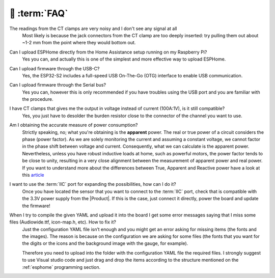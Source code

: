 💬 :term:`FAQ`
=============================

The readings from the CT clamps are very noisy and I don't see any signal at all
    Most likely is because the jack connectors from the CT clamp are too deeply inserted: try pulling them out about ~1-2 mm from the point where they would bottom out.  

Can I upload ESPHome directly from the Home Assistance setup running on my Raspberry Pi?
    Yes you can, and actually this is one of the simplest and more effective way to upload ESPHome.

Can I upload firmware through the USB-C?
    Yes, the ESP32-S2 includes a full-speed USB On-The-Go (OTG) interface to enable USB communication.

Can I upload firmware through the Serial bus?
    Yes you can, however this is only recommended if you have troubles using the USB port and you are familiar with the procedure.

I have CT clamps that gives me the output in voltage instead of current (100A:1V), is it still compatible?
    Yes, you just have to desolder the burden resistor close to the connector of the channel you want to use. 

Am I obtaining the accurate measure of power consumption?
    Strictly speaking, no; what you're obtaining is the **apparent** power. The real or true power of a circuit considers the phase (power factor). 
    As we are solely monitoring the current and assuming a constant voltage, we cannot factor in the phase shift between voltage and current. 
    Consequently, what we can calculate is the apparent power. Nevertheless, unless you have robust inductive loads at home, such as powerful motors, 
    the power factor tends to be close to unity, resulting in a very close alignment between the measurement of apparent power and real power.
    If you want to understand more about the differences between True, Apparent and Reactive power have a look at this `article <https://www.allaboutcircuits.com/textbook/alternating-current/chpt-11/true-reactive-and-apparent-power/>`_ 

I want to use the :term:`IIC` port for expanding the possibilities, how can I do it?
    Once you have located the sensor that you want to connect to the :term:`IIC` port, check that is compatible with the 3.3V power supply from the |Product|. 
    If this is the case, just connect it directly, power the board and update the firmware!

When I try to compile the given YAML and upload it into the board I get some error messages saying that I miss some files (Audiowide.ttf, icon-map.h, etc). How to fix it?
    Just the configuration YAML file isn’t enough and you might get an error asking for missing items (the fonts and the images). The reason is because
    on the configuration we are asking for some files (the fonts that you want for the digits or the icons and the background image with the gauge, for example).
    
    Therefore you need to upload into the folder with the configuration YAML file the required files. I strongly suggest to use Visual studio code and just drag and 
    drop the items according to the structure mentioned on the :ref:`esphome` programming section.
